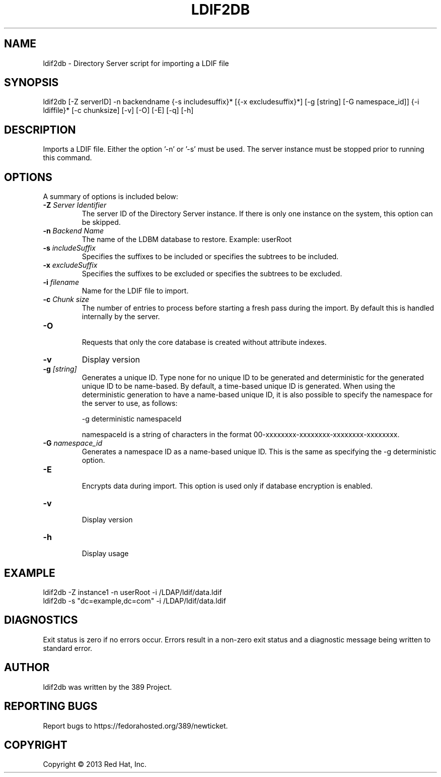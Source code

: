 .\"                                      Hey, EMACS: -*- nroff -*-
.\" First parameter, NAME, should be all caps
.\" Second parameter, SECTION, should be 1-8, maybe w/ subsection
.\" other parameters are allowed: see man(7), man(1)
.TH LDIF2DB 8 "Mar 5, 2013"
.\" Please adjust this date whenever revising the manpage.
.\"
.\" Some roff macros, for reference:
.\" .nh        disable hyphenation
.\" .hy        enable hyphenation
.\" .ad l      left justify
.\" .ad b      justify to both left and right margins
.\" .nf        disable filling
.\" .fi        enable filling
.\" .br        insert line break
.\" .sp <n>    insert n+1 empty lines
.\" for manpage-specific macros, see man(7)
.SH NAME 
ldif2db - Directory Server script for importing a LDIF file
.SH SYNOPSIS
ldif2db [\-Z serverID] \-n backendname {\-s includesuffix}* [{\-x excludesuffix}*] [\-g [string] [\-G namespace_id]] {\-i ldiffile}* [\-c chunksize] [\-v] [\-O] [\-E] [\-q] [\-h]
.SH DESCRIPTION
Imports a LDIF file.  Either the option '\-n' or '\-s' must be used.  The server instance must be stopped prior to running this command.
.SH OPTIONS
A summary of options is included below:
.TP
.B \fB\-Z\fR \fIServer Identifier\fR
The server ID of the Directory Server instance.  If there is only 
one instance on the system, this option can be skipped.
.TP
.B \fB\-n\fR \fIBackend Name\fR
The name of the LDBM database to restore.  Example: userRoot
.TP
.B \fB\-s\fR \fIincludeSuffix\fR
Specifies the suffixes to be included or specifies the subtrees to be included. 
.TP
.B \fB\-x\fR \fIexcludeSuffix\fR
Specifies the suffixes to be excluded or specifies the subtrees to be excluded. 
.TP
.B \fB\-i\fR \fIfilename\fR
Name for the LDIF file to import.
.TP
.B \fB\-c\fR \fIChunk size\fR
The number of entries to process before starting a fresh pass during the import.  By default this is handled internally by the server.
.TP
.B \fB\-O\fR 
.br
Requests that only the core database is created without attribute indexes.
.TP
.B \fB\-v\fR
Display version
.br
.TP
.B \fB\-g\fR \fI[string]\fR
Generates a unique ID. Type none for no unique ID to be generated and deterministic for the generated unique ID to be name-based. By default, a time-based unique ID is generated.  When using the deterministic generation to have a name-based unique ID, it is also possible to specify the namespace for the server to use, as follows:

\-g deterministic namespaceId

namespaceId is a string of characters in the format 00-xxxxxxxx-xxxxxxxx-xxxxxxxx-xxxxxxxx. 
.TP
.B \fB\-G\fR \fInamespace_id\fR
Generates a namespace ID as a name-based unique ID. This is the same as specifying the \-g deterministic option. 
.TP
.B \fB\-E\fR 
.br
Encrypts data during import. This option is used only if database encryption is enabled. 
.TP
.B \fB\-v\fR 
.br
Display version
.TP
.B \fB\-h\fR 
.br
Display usage
.SH EXAMPLE
.TP
ldif2db \-Z instance1 \-n userRoot \-i /LDAP/ldif/data.ldif
.TP
ldif2db \-s "dc=example,dc=com" \-i /LDAP/ldif/data.ldif 
.SH DIAGNOSTICS
Exit status is zero if no errors occur.  Errors result in a 
non-zero exit status and a diagnostic message being written 
to standard error.
.SH AUTHOR
ldif2db was written by the 389 Project.
.SH "REPORTING BUGS"
Report bugs to https://fedorahosted.org/389/newticket.
.SH COPYRIGHT
Copyright \(co 2013 Red Hat, Inc.
